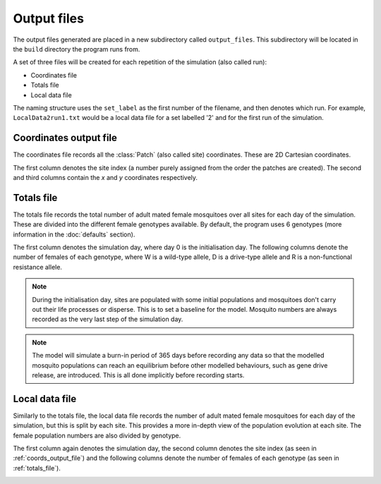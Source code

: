 
Output files
============

The output files generated are placed in a new subdirectory called ``output_files``. This subdirectory will be located in the ``build`` directory the program runs from. 

A set of three files will be created for each repetition of the simulation (also called run):

- Coordinates file
- Totals file
- Local data file

The naming structure uses the ``set_label`` as the first number of the filename, and then denotes which run. For example, ``LocalData2run1.txt`` would be a local data file for a set labelled '2' and for the first run of the simulation.

.. _coords_output_file:

Coordinates output file
-----------------------

The coordinates file records all the :class:`Patch` (also called site) coordinates. These are 2D Cartesian coordinates.

The first column denotes the site index (a number purely assigned from the order the patches are created). 
The second and third columns contain the `x` and `y` coordinates respectively.

.. image:: ../images/output_coords.png
    :scale: 80 %

.. _totals_file:

Totals file
-----------

The totals file records the total number of adult mated female mosquitoes over all sites for each day of the simulation. These are divided into the different female genotypes available. By default, the program uses 6 genotypes (more information in the :doc:`defaults` section).

The first column denotes the simulation day, where day 0 is the initialisation day. The following columns denote the number of females of each genotype, where W is a wild-type allele, D is a drive-type allele and R is a non-functional resistance allele. 

.. note::
    During the initialisation day, sites are populated with some initial populations and mosquitoes don't carry out their life processes or disperse. This is to set a baseline for the model. Mosquito numbers are always recorded as the very last step of the simulation day.

.. note::
    The model will simulate a burn-in period of 365 days before recording any data so that the modelled mosquito populations can reach an equilibrium before other modelled behaviours, such as gene drive release, are introduced. This is all done implicitly before recording starts. 

.. image:: ../images/output_totals.png
    :scale: 80 %

.. _local_output_file:

Local data file
---------------

Similarly to the totals file, the local data file records the number of adult mated female mosquitoes for each day of the simulation, but this is split by each site. This provides a more in-depth view of the population evolution at each site. The female population numbers are also divided by genotype. 

The first column again denotes the simulation day, the second column denotes the site index (as seen in :ref:`coords_output_file`) and the following columns denote the number of females of each genotype (as seen in :ref:`totals_file`).

.. image:: ../images/output_local.png
    :scale: 80 %